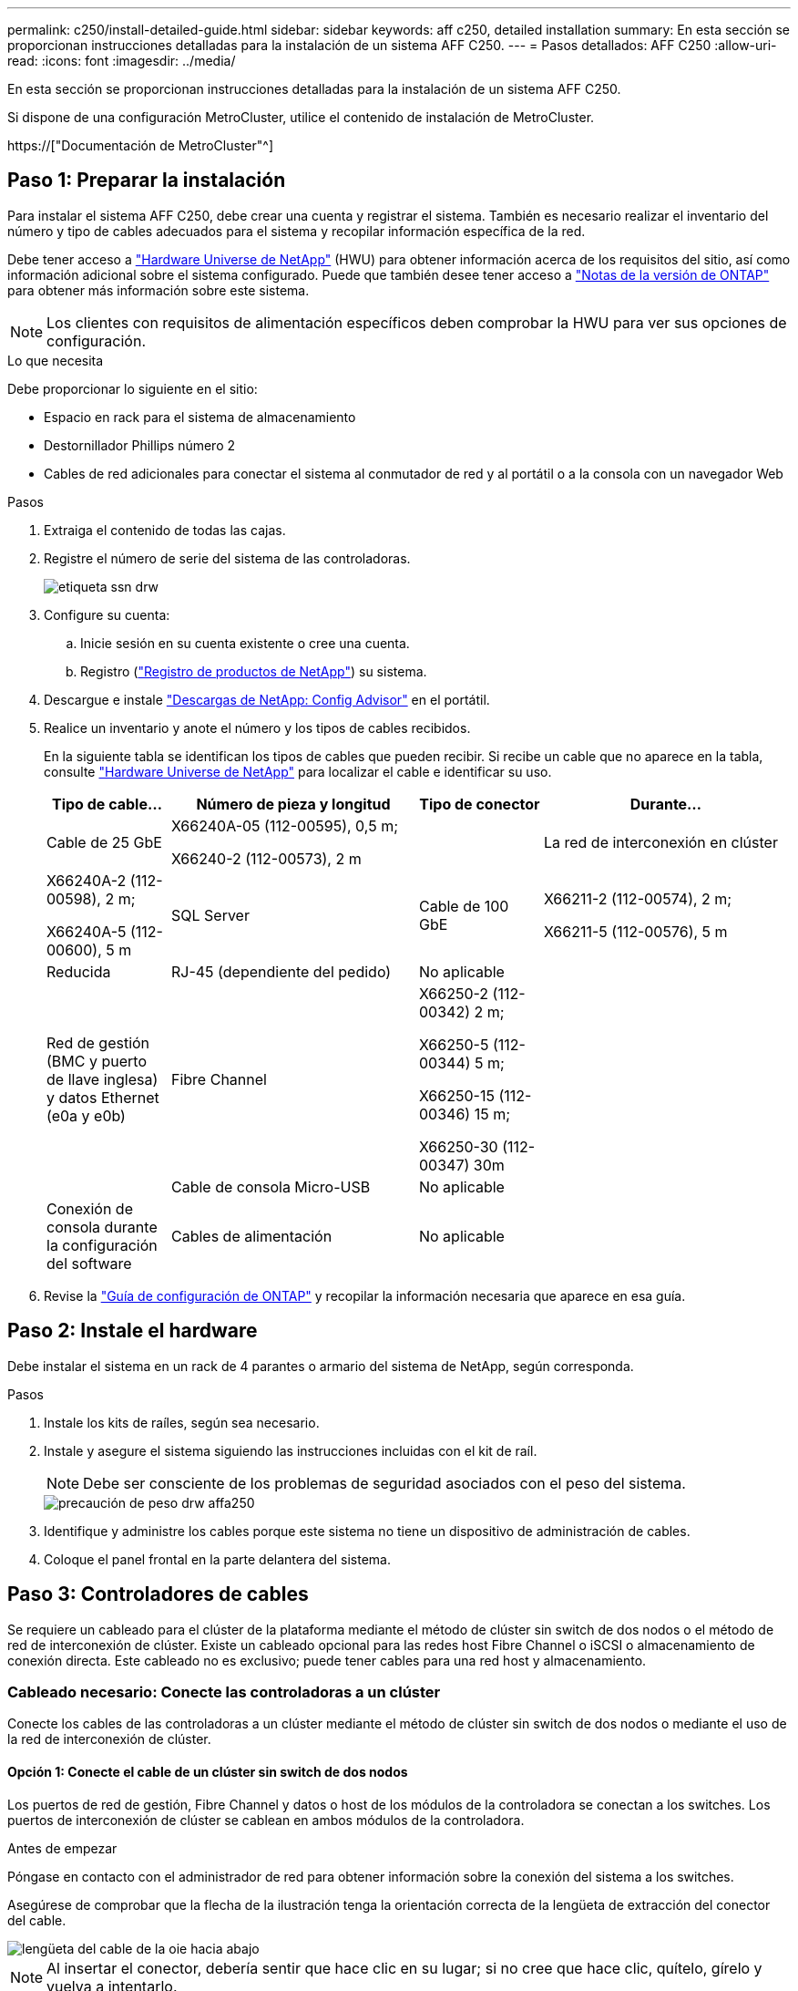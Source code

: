 ---
permalink: c250/install-detailed-guide.html 
sidebar: sidebar 
keywords: aff c250, detailed installation 
summary: En esta sección se proporcionan instrucciones detalladas para la instalación de un sistema AFF C250. 
---
= Pasos detallados: AFF C250
:allow-uri-read: 
:icons: font
:imagesdir: ../media/


[role="lead"]
En esta sección se proporcionan instrucciones detalladas para la instalación de un sistema AFF C250.

Si dispone de una configuración MetroCluster, utilice el contenido de instalación de MetroCluster.

https://["Documentación de MetroCluster"^]



== Paso 1: Preparar la instalación

Para instalar el sistema AFF C250, debe crear una cuenta y registrar el sistema. También es necesario realizar el inventario del número y tipo de cables adecuados para el sistema y recopilar información específica de la red.

Debe tener acceso a link:https://hwu.netapp.com["Hardware Universe de NetApp"^] (HWU) para obtener información acerca de los requisitos del sitio, así como información adicional sobre el sistema configurado. Puede que también desee tener acceso a link:http://mysupport.netapp.com/documentation/productlibrary/index.html?productID=62286["Notas de la versión de ONTAP"^] para obtener más información sobre este sistema.


NOTE: Los clientes con requisitos de alimentación específicos deben comprobar la HWU para ver sus opciones de configuración.

.Lo que necesita
Debe proporcionar lo siguiente en el sitio:

* Espacio en rack para el sistema de almacenamiento
* Destornillador Phillips número 2
* Cables de red adicionales para conectar el sistema al conmutador de red y al portátil o a la consola con un navegador Web


.Pasos
. Extraiga el contenido de todas las cajas.
. Registre el número de serie del sistema de las controladoras.
+
image::../media/drw_ssn_label.png[etiqueta ssn drw]

. Configure su cuenta:
+
.. Inicie sesión en su cuenta existente o cree una cuenta.
.. Registro (link:https://mysupport.netapp.com/eservice/registerSNoAction.do?moduleName=RegisterMyProduct["Registro de productos de NetApp"^]) su sistema.


. Descargue e instale link:https://mysupport.netapp.com/site/tools/tool-eula/activeiq-configadvisor["Descargas de NetApp: Config Advisor"^] en el portátil.
. Realice un inventario y anote el número y los tipos de cables recibidos.
+
En la siguiente tabla se identifican los tipos de cables que pueden recibir. Si recibe un cable que no aparece en la tabla, consulte link:https://hwu.netapp.com["Hardware Universe de NetApp"^] para localizar el cable e identificar su uso.

+
[cols="1,2,1,2"]
|===
| Tipo de cable... | Número de pieza y longitud | Tipo de conector | Durante... 


 a| 
Cable de 25 GbE
 a| 
X66240A-05 (112-00595), 0,5 m;

X66240-2 (112-00573), 2 m
 a| 
image:../media/oie_cable100_gbe_qsfp28.png[""]
 a| 
La red de interconexión en clúster



 a| 
X66240A-2 (112-00598), 2 m;

X66240A-5 (112-00600), 5 m
 a| 
SQL Server



 a| 
Cable de 100 GbE
 a| 
X66211-2 (112-00574), 2 m;

X66211-5 (112-00576), 5 m
 a| 
Reducida



 a| 
RJ-45 (dependiente del pedido)
 a| 
No aplicable
 a| 
image:../media/oie_cable_rj45.png[""]
 a| 
Red de gestión (BMC y puerto de llave inglesa) y datos Ethernet (e0a y e0b)



 a| 
Fibre Channel
 a| 
X66250-2 (112-00342) 2 m;

X66250-5 (112-00344) 5 m;

X66250-15 (112-00346) 15 m;

X66250-30 (112-00347) 30m
 a| 
image:../media/oie_cable_fc_optical.png[""]
 a| 



 a| 
Cable de consola Micro-USB
 a| 
No aplicable
 a| 
image:../media/oie_cable_micro_usb.png[""]
 a| 
Conexión de consola durante la configuración del software



 a| 
Cables de alimentación
 a| 
No aplicable
 a| 
image:../media/oie_cable_power.png[""]
 a| 
Encendido del sistema

|===
. Revise la link:https://library.netapp.com/ecm/ecm_download_file/ECMLP2862613["Guía de configuración de ONTAP"^] y recopilar la información necesaria que aparece en esa guía.




== Paso 2: Instale el hardware

Debe instalar el sistema en un rack de 4 parantes o armario del sistema de NetApp, según corresponda.

.Pasos
. Instale los kits de raíles, según sea necesario.
. Instale y asegure el sistema siguiendo las instrucciones incluidas con el kit de raíl.
+

NOTE: Debe ser consciente de los problemas de seguridad asociados con el peso del sistema.

+
image::../media/drw_affa250_weight_caution.png[precaución de peso drw affa250]

. Identifique y administre los cables porque este sistema no tiene un dispositivo de administración de cables.
. Coloque el panel frontal en la parte delantera del sistema.




== Paso 3: Controladores de cables

Se requiere un cableado para el clúster de la plataforma mediante el método de clúster sin switch de dos nodos o el método de red de interconexión de clúster. Existe un cableado opcional para las redes host Fibre Channel o iSCSI o almacenamiento de conexión directa. Este cableado no es exclusivo; puede tener cables para una red host y almacenamiento.



=== Cableado necesario: Conecte las controladoras a un clúster

Conecte los cables de las controladoras a un clúster mediante el método de clúster sin switch de dos nodos o mediante el uso de la red de interconexión de clúster.



==== Opción 1: Conecte el cable de un clúster sin switch de dos nodos

Los puertos de red de gestión, Fibre Channel y datos o host de los módulos de la controladora se conectan a los switches. Los puertos de interconexión de clúster se cablean en ambos módulos de la controladora.

.Antes de empezar
Póngase en contacto con el administrador de red para obtener información sobre la conexión del sistema a los switches.

Asegúrese de comprobar que la flecha de la ilustración tenga la orientación correcta de la lengüeta de extracción del conector del cable.

image::../media/oie_cable_pull_tab_down.png[lengüeta del cable de la oie hacia abajo]


NOTE: Al insertar el conector, debería sentir que hace clic en su lugar; si no cree que hace clic, quítelo, gírelo y vuelva a intentarlo.

Utilice la animación o los pasos tabulados para completar el cableado entre los controladores y los conmutadores:

.Animación: Conectar un clúster sin switch de dos nodos
video::beec3966-0a01-473c-a5de-ac68017fbf29[panopto]
[cols="10,90"]
|===
| Paso | Ejecute cada controladora 


 a| 
image:../media/oie_legend_icon_1_lg.png[""]
 a| 
Conecte los puertos de interconexión del clúster entre sí mediante el cable de interconexión del clúster de 25 GbEimage:../media/oie_cable_sfp_gbe_copper.png[""]:

* e0c a e0c
* e0d a e0dimage:../media/drw_affa250_tnsc_cabling.png[""]




 a| 
image:../media/oie_legend_icon_2_dr.png[""]
 a| 
Conecte los puertos de llave a los switches de red de gestión con los cables RJ45.

image::../media/drw_affa250_mgmt_cabling.png[cableado de mgmt drw affa250]



 a| 
image:../media/oie_legend_icon_attn_symbol.png[""]
 a| 
NO enchufe los cables de alimentación en este momento.

|===
Para completar la configuración del sistema, consulte link:install-detailed-guide.html#step-4-complete-system-setup-and-configuration["Paso 4: Pasos completos para la instalación y la configuración del sistema"].



==== Opción 2: Conectar un clúster de switches

Todos los puertos de las controladoras están conectados a switches; interconexión de clúster, gestión, Fibre Channel y switches de red de datos o host.

.Antes de empezar
Póngase en contacto con el administrador de red para obtener información sobre la conexión del sistema a los switches.

Asegúrese de comprobar que la flecha de la ilustración tenga la orientación correcta de la lengüeta de extracción del conector del cable.

image::../media/oie_cable_pull_tab_down.png[lengüeta del cable de la oie hacia abajo]


NOTE: Al insertar el conector, debería sentir que hace clic en su lugar; si no cree que hace clic, quítelo, gírelo y vuelva a intentarlo.

Utilice la animación o los pasos tabulados para completar el cableado entre los controladores y los conmutadores:

.Animación - conectar un grupo conmutado
video::bf6759dc-4cbf-488e-982e-ac68017fbef8[panopto]
[cols="10,90"]
|===
| Paso | Ejecute cada controladora 


 a| 
image:../media/oie_legend_icon_1_lg.png[""]
 a| 
Conecte los puertos de interconexión del clúster a los switches de interconexión de clúster de 25 GbE.

* e0c
* e0dimage:../media/drw_affa250_switched_clust_cabling.png[""]




 a| 
image:../media/oie_legend_icon_2_dr.png[""]
 a| 
Conecte los puertos de llave a los switches de red de gestión con los cables RJ45.

image::../media/drw_affa250_mgmt_cabling.png[cableado de mgmt drw affa250]



 a| 
image:../media/oie_legend_icon_attn_symbol.png[""]
 a| 
NO enchufe los cables de alimentación en este momento.

|===
Para completar la configuración del sistema, consulte link:install-detailed-guide.html#step-4-complete-system-setup-and-configuration["Paso 4: Pasos completos para la instalación y la configuración del sistema"].



=== Cableado opcional: Opciones dependientes de la configuración del cable

Tiene un cableado opcional dependiente de la configuración a las redes host Fibre Channel o iSCSI, o al almacenamiento de conexión directa. Este cableado no es exclusivo; puede tener cableado para una red host y almacenamiento.



==== Opción 1: Cable a una red host Fibre Channel

Los puertos Fibre Channel de las controladoras están conectados a switches de red host Fibre Channel.

.Antes de empezar
Póngase en contacto con el administrador de red para obtener información sobre la conexión del sistema a los switches.

Asegúrese de comprobar que la flecha de la ilustración tenga la orientación correcta de la lengüeta de extracción del conector del cable.

image::../media/oie_cable_pull_tab_up.png[lengüeta para tirar del cable de la oie]


NOTE: Al insertar el conector, debería sentir que hace clic en su lugar; si no cree que hace clic, quítelo, gírelo y vuelva a intentarlo.

[cols="10,90"]
|===
| Paso | Lleve a cabo cada módulo de la controladora 


 a| 
1
 a| 
Conecte los puertos 2a a 2d a los switches host FC.image:../media/drw_affa250_fc_host_cabling.png[""]



 a| 
2
 a| 
Para realizar otro cableado opcional, elija entre:

* <<Opción 2: Conectar mediante cable a una red de datos o host de 25 GbE>>
* <<Opción 3: Conecte las controladoras a una bandeja de unidades única>>




 a| 
3
 a| 
Para completar la configuración del sistema, consulte link:install-detailed-guide.html#step-4-complete-system-setup-and-configuration["Paso 4: Pasos completos para la instalación y la configuración del sistema"].

|===


==== Opción 2: Conectar mediante cable a una red de datos o host de 25 GbE

Los puertos de 25 GbE de las controladoras están conectados a datos de 25 GbE o a switches de red de host.

.Antes de empezar
Póngase en contacto con el administrador de red para obtener información sobre la conexión del sistema a los switches.

Asegúrese de comprobar que la flecha de la ilustración tenga la orientación correcta de la lengüeta de extracción del conector del cable.

image::../media/oie_cable_pull_tab_up.png[lengüeta para tirar del cable de la oie]


NOTE: Al insertar el conector, debería sentir que hace clic en su lugar; si no cree que hace clic, quítelo, gírelo y vuelva a intentarlo.

[cols="10,90"]
|===
| Paso | Lleve a cabo cada módulo de la controladora 


 a| 
1
 a| 
Los puertos de cable e4a a e4d a los conmutadores de red host 10GbE.image:../media/drw_affa250_25gbe_host_cabling.png[""]



 a| 
2
 a| 
Para realizar otro cableado opcional, elija entre:

* <<Opción 1: Cable a una red host Fibre Channel>>
* <<Opción 3: Conecte las controladoras a una bandeja de unidades única>>




 a| 
3
 a| 
Para completar la configuración del sistema, consulte link:install-detailed-guide.html#step-4-complete-system-setup-and-configuration["Paso 4: Pasos completos para la instalación y la configuración del sistema"].

|===


==== Opción 3: Conecte las controladoras a una bandeja de unidades única

Conecte cada controlador a los módulos NSM de la bandeja de unidades NS224.

.Antes de empezar
Asegúrese de comprobar que la flecha de la ilustración tenga la orientación correcta de la lengüeta de extracción del conector del cable.

image::../media/oie_cable_pull_tab_up.png[lengüeta para tirar del cable de la oie]


NOTE: Al insertar el conector, debería sentir que hace clic en su lugar; si no cree que hace clic, quítelo, gírelo y vuelva a intentarlo.

Utilice la animación o los pasos tabulados para completar el cableado entre las controladoras y la sola bandeja:

.Animación - conectar los controladores a un solo NS224
video::3f92e625-a19c-4d10-9028-ac68017fbf57[panopto]
[cols="10,90"]
|===
| Paso | Lleve a cabo cada módulo de la controladora 


 a| 
image:../media/oie_legend_icon_1_mb.png[""]
 a| 
Conecte la controladora A a la bandeja: image:../media/drw_affa250_1shelf_cabling_a.png[""]



 a| 
image:../media/oie_legend_icon_2_lo.png[""]
 a| 
Conecte la controladora B a la bandeja: image:../media/drw_affa250_1shelf_cabling_b.png[""]

|===
Para completar la configuración del sistema, consulte link:install-detailed-guide.html#step-4-complete-system-setup-and-configuration["Paso 4: Pasos completos para la instalación y la configuración del sistema"].



== Paso 4: Pasos completos para la instalación y la configuración del sistema

Complete la instalación y la configuración del sistema mediante la detección de clústeres que solo tiene una conexión al switch y al portátil, o bien se puede conectar directamente a una controladora del sistema y, a continuación, conectarse al switch de gestión.



=== Opción 1: Completar la configuración y la instalación del sistema si la detección de red está activada

Si tiene la detección de red habilitada en el portátil, puede completar la configuración y la instalación del sistema mediante la detección automática del clúster.

.Pasos
. Use la animación siguiente para encender y establecer los ID de bandeja de una o varias bandejas de unidades:
+
Para bandejas de unidades NS224, los ID de bandeja están preconfigurados en 00 y 01. Si desea cambiar los ID de la bandeja, utilice el extremo enderezado de un clip de papel o el lápiz de punto de bola con punta estrecha para acceder al botón de ID de la bandeja situado detrás de la placa frontal.

+
.Animación: Configure los identificadores de las bandejas de unidades
video::c500e747-30f8-4763-9065-afbf00008e7f[panopto]
. Enchufe los cables de alimentación a las fuentes de alimentación de la controladora y luego conéctelos a fuentes de alimentación de diferentes circuitos.
+
El sistema comienza a iniciarse. El arranque inicial puede tardar hasta ocho minutos.

. Asegúrese de que el ordenador portátil tiene activado el descubrimiento de red.
+
Consulte la ayuda en línea de su portátil para obtener más información.

. Utilice la animación para conectar el portátil al conmutador de administración:
+
.Animación: Conecte el portátil al conmutador de administración
video::d61f983e-f911-4b76-8b3a-ab1b0066909b[panopto]
. Seleccione un icono de ONTAP que aparece para detectar:
+
image::../media/drw_autodiscovery_controler_select.png[selección del controlador de detección automática drw]

+
.. Abra el Explorador de archivos.
.. Haga clic en *Red* en el panel izquierdo.
.. Haga clic con el botón derecho del ratón y seleccione *Actualizar*.
.. Haga doble clic en el icono de ONTAP y acepte los certificados que aparecen en la pantalla.
+

NOTE: XXXXX es el número de serie del sistema para el nodo de destino.



+
Se abrirá System Manager.

. Utilice la configuración guiada de System Manager para configurar el sistema con los datos recogidos en el link:https://library.netapp.com/ecm/ecm_download_file/ECMLP2862613["Guía de configuración de ONTAP"^].
. Configure su cuenta y descargue Active IQ Config Advisor:
+
.. Inicie sesión en su cuenta existente o cree una cuenta.
+
https://["Registro de soporte de NetApp"]

.. Registre su sistema.
+
https://["Registro de productos de NetApp"]

.. Descargue Active IQ Config Advisor.
+
https://["Descargas de NetApp: Config Advisor"]



. Compruebe el estado del sistema ejecutando Config Advisor.
. Después de completar la configuración inicial, vaya a la link:https://www.netapp.com/data-management/oncommand-system-documentation/["Recursos de documentación de ONTAP  ONTAP System Manager"^] Página para obtener información sobre cómo configurar las funciones adicionales en ONTAP.




=== Opción 2: Completar la configuración y la instalación del sistema si la detección de red no está habilitada

Si el descubrimiento de red no está activado en el portátil, debe completar la configuración y la configuración mediante esta tarea.

.Pasos
. Conecte y configure el portátil o la consola:
+
.. Ajuste el puerto de la consola del portátil o de la consola en 115,200 baudios con N-8-1.
+

NOTE: Consulte la ayuda en línea del portátil o de la consola para saber cómo configurar el puerto de la consola.

.. Conecte el portátil o la consola al conmutador de la subred de administración.
+
image::../media/drw_console_client_mgmt_subnet_affa250.png[subred de gestión de cliente de consola drw affa250]

.. Asigne una dirección TCP/IP al portátil o consola, utilizando una que esté en la subred de gestión.


. Use la animación siguiente para encender y establecer los ID de bandeja de una o varias bandejas de unidades:
+
Para bandejas de unidades NS224, los ID de bandeja están preconfigurados en 00 y 01. Si desea cambiar los ID de la bandeja, utilice el extremo enderezado de un clip de papel o el lápiz de punto de bola con punta estrecha para acceder al botón de ID de la bandeja situado detrás de la placa frontal.

+
.Animación: Configure los identificadores de las bandejas de unidades
video::c500e747-30f8-4763-9065-afbf00008e7f[panopto]
. Enchufe los cables de alimentación a las fuentes de alimentación de la controladora y luego conéctelos a fuentes de alimentación de diferentes circuitos.
+
El sistema comienza a iniciarse. El arranque inicial puede tardar hasta ocho minutos.

. Asigne una dirección IP de gestión de nodos inicial a uno de los nodos.
+
[cols="1,2"]
|===
| Si la red de gestión tiene DHCP... | Realice lo siguiente... 


 a| 
Configurado
 a| 
Registre la dirección IP asignada a las nuevas controladoras.



 a| 
No configurado
 a| 
.. Abra una sesión de consola mediante PuTTY, un servidor terminal o el equivalente para su entorno.
+

NOTE: Si no sabe cómo configurar PuTTY, compruebe la ayuda en línea del ordenador portátil o de la consola.

.. Introduzca la dirección IP de administración cuando se lo solicite el script.


|===
. Mediante System Manager en el portátil o la consola, configure su clúster:
+
.. Dirija su navegador a la dirección IP de gestión de nodos.
+

NOTE: El formato de la dirección es +https://x.x.x.x+.

.. Configure el sistema con los datos recogidos en el link:https://library.netapp.com/ecm/ecm_download_file/ECMLP2862613["Guía de configuración de ONTAP"^].


. Configure su cuenta y descargue Active IQ Config Advisor:
+
.. Inicie sesión en su cuenta existente o cree una cuenta.
+
https://["Registro de soporte de NetApp"]

.. Registre su sistema.
+
https://["Registro de productos de NetApp"]

.. Descargue Active IQ Config Advisor.
+
https://["Descargas de NetApp: Config Advisor"]



. Compruebe el estado del sistema ejecutando Config Advisor.
. Después de completar la configuración inicial, vaya a la link:https://www.netapp.com/data-management/oncommand-system-documentation/["Recursos de documentación de ONTAP  ONTAP System Manager"^] Página para obtener información sobre cómo configurar las funciones adicionales en ONTAP.

